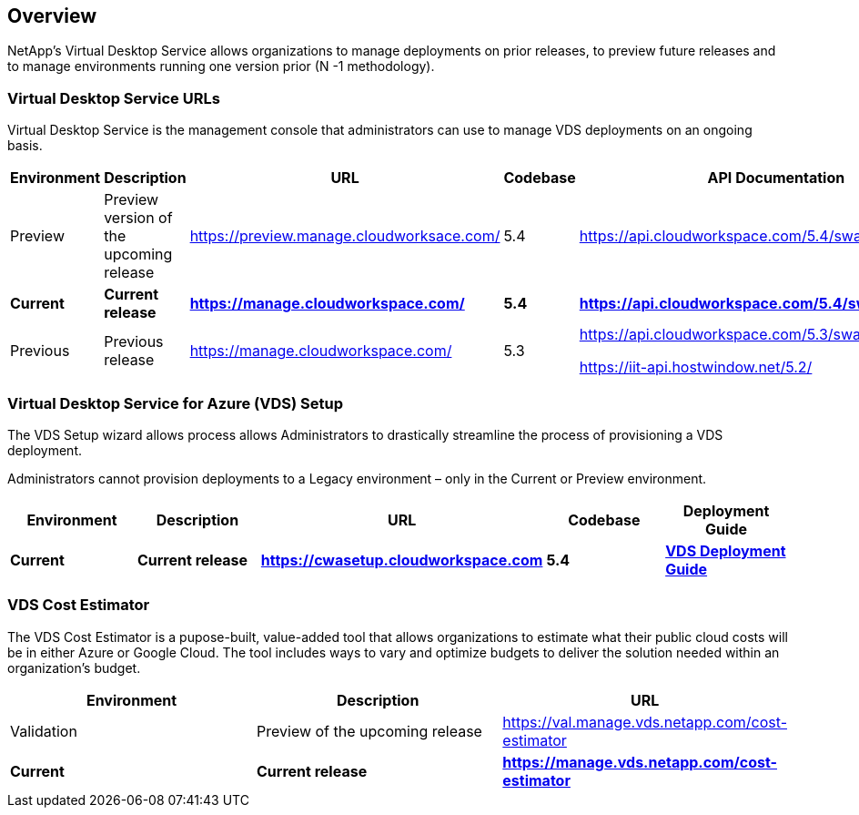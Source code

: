 
////

Used in: sub.Reference.vds_change_environments.adoc

////

== Overview

NetApp’s Virtual Desktop Service allows organizations to manage deployments on prior releases, to preview future releases and to manage environments running one version prior (N -1 methodology).

=== Virtual Desktop Service URLs

Virtual Desktop Service is the management console that administrators can use to manage VDS deployments on an ongoing basis.
[cols=5*,options="header",cols="20,20,20,20,20"]
|===
|Environment |Description |URL |Codebase |API Documentation
// |Validation |Validation version of the upcoming release for early testing |https://val.manage.vds.netapp.com/ |6.0 |https://api.cloudworkspace.com/5.4/swagger/ui/index
|Preview |Preview version of the upcoming release |https://preview.manage.cloudworksace.com/ |5.4 |https://api.cloudworkspace.com/5.4/swagger/ui/index
|*Current* 	|*Current release* |*https://manage.cloudworkspace.com/* |*5.4* |*https://api.cloudworkspace.com/5.4/swagger/ui/index*
|Previous 	|Previous release |https://manage.cloudworkspace.com/ |5.3	|https://api.cloudworkspace.com/5.3/swagger/ui/index
// |Legacy |Oldest supported minor release |http://legacy.manage.cloudworkspace.com/ |5.1, 5.2 |https://iit-api.hostwindow.net/5.1


https://iit-api.hostwindow.net/5.2/
|===

=== Virtual Desktop Service for Azure (VDS) Setup

The VDS Setup wizard allows process allows Administrators to drastically streamline the process of provisioning a VDS deployment.

Administrators cannot provision deployments to a Legacy environment – only in the Current or Preview environment.

[cols=5*,options="header",cols="20,20,20,20,20"]
|===
|Environment |	Description |	URL |	Codebase |	Deployment Guide
// |Preview 	|Preview of the upcoming release |	https://manage.vds.netapp.com/deployments/add |	6.0 |	TBD
|*Current* |	*Current release* |	*https://cwasetup.cloudworkspace.com* |	*5.4* |	*link:Deploying.Azure.WVD.Deploying_WVD_in_Azure.html[VDS Deployment Guide]*
|===

=== VDS Cost Estimator

The VDS Cost Estimator is a pupose-built, value-added tool that allows organizations to estimate what their public cloud costs will be in either Azure or Google Cloud.  The tool includes ways to vary and optimize budgets to deliver the solution needed within an organization’s budget.
[cols=3*,options="header",cols="33,33,33"]
|===
|Environment| 	Description |	URL
|Validation |Preview of the upcoming release |https://val.manage.vds.netapp.com/cost-estimator
|*Current*  |*Current release* |*https://manage.vds.netapp.com/cost-estimator*
|===
